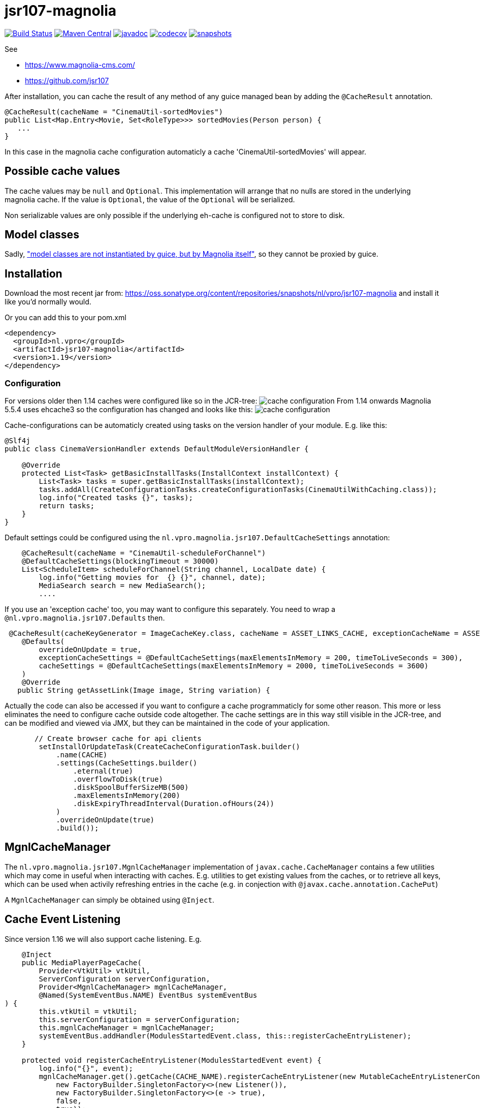 = jsr107-magnolia

image:https://github.com/vpro/jsr107-magnolia/workflows/build/badge.svg?[Build Status,link=https://github.com/vpro/jsr107-magnolia/actions?query=workflow%3Abuild]
image:https://img.shields.io/maven-central/v/nl.vpro/jsr107-magnolia.svg?label=Maven%20Central[Maven Central,link=https://search.maven.org/search?q=g:%22nl.vpro%22%20AND%20a:%22jsr107-magnolia%22]
image:http://www.javadoc.io/badge/nl.vpro/jsr107-magnolia.svg?color=blue[javadoc,link=http://www.javadoc.io/doc/nl.vpro/jsr107-magnolia]
image:https://codecov.io/gh/vpro/jsr107-magnolia/branch/master/graph/badge.svg[codecov,link=https://codecov.io/gh/vpro/jsr107-magnolia]
image:https://img.shields.io/nexus/s/https/oss.sonatype.org/nl.vpro/jsr107-magnolia.svg[snapshots,link=https://oss.sonatype.org/content/repositories/snapshots/nl/vpro/jsr107-magnolia/]


See

- https://www.magnolia-cms.com/
- https://github.com/jsr107

After installation, you can cache the result of any method of any guice managed bean by adding the `@CacheResult` annotation.

[source,java]
----
@CacheResult(cacheName = "CinemaUtil-sortedMovies")
public List<Map.Entry<Movie, Set<RoleType>>> sortedMovies(Person person) {
   ...
}
----

In this case in the magnolia cache configuration automaticly a cache 'CinemaUtil-sortedMovies' will appear.

== Possible cache values

The cache values may be `null` and `Optional`. This implementation will arrange that no nulls are stored in the underlying magnolia cache. If the value is `Optional`, the value of the `Optional` will be serialized.

Non serializable values are only possible if the underlying eh-cache is configured not to store to disk.

== Model classes

Sadly, https://jira.magnolia-cms.com/browse/MAGNOLIA-6601["model classes are not instantiated by guice, but by Magnolia itself"], so they cannot be proxied by guice.

== Installation

Download the most recent jar from: https://oss.sonatype.org/content/repositories/snapshots/nl/vpro/jsr107-magnolia and install it like you'd normally would.

Or you can add this to your pom.xml

[source,xml]
----
<dependency>
  <groupId>nl.vpro</groupId>
  <artifactId>jsr107-magnolia</artifactId>
  <version>1.19</version>
</dependency>
----

=== Configuration

For versions older then 1.14 caches were configured like so in the JCR-tree:
image:cache-config.png?raw=true[cache configuration]
From 1.14 onwards Magnolia 5.5.4 uses ehcache3 so the configuration has changed and looks like this:
image:cache-config-ehcache3.png?raw=true[cache configuration]

Cache-configurations can be automaticly created using tasks on the version handler of your module.
E.g. like this:

[source,java]
----
@Slf4j
public class CinemaVersionHandler extends DefaultModuleVersionHandler {

    @Override
    protected List<Task> getBasicInstallTasks(InstallContext installContext) {
        List<Task> tasks = super.getBasicInstallTasks(installContext);
        tasks.addAll(CreateConfigurationTasks.createConfigurationTasks(CinemaUtilWithCaching.class));
        log.info("Created tasks {}", tasks);
        return tasks;
    }
}
----

Default settings could be configured using the `nl.vpro.magnolia.jsr107.DefaultCacheSettings` annotation:

[source,java]
----
    @CacheResult(cacheName = "CinemaUtil-scheduleForChannel")
    @DefaultCacheSettings(blockingTimeout = 30000)
    List<ScheduleItem> scheduleForChannel(String channel, LocalDate date) {
        log.info("Getting movies for  {} {}", channel, date);
        MediaSearch search = new MediaSearch();
        ....
----

If you use an 'exception cache' too, you may want to configure this separately. You need to wrap a `@nl.vpro.magnolia.jsr107.Defaults` then.

[source,java]
----
 @CacheResult(cacheKeyGenerator = ImageCacheKey.class, cacheName = ASSET_LINKS_CACHE, exceptionCacheName = ASSET_LINKS_CACHE + "-exceptions")
    @Defaults(
        overrideOnUpdate = true,
        exceptionCacheSettings = @DefaultCacheSettings(maxElementsInMemory = 200, timeToLiveSeconds = 300),
        cacheSettings = @DefaultCacheSettings(maxElementsInMemory = 2000, timeToLiveSeconds = 3600)
    )
    @Override
   public String getAssetLink(Image image, String variation) {

----

Actually the code can also be accessed if you want to configure a cache programmaticly for some other reason. This more or less eliminates the need to configure cache outside code altogether.
The cache settings are in this way still visible in the JCR-tree, and can be modified and viewed via JMX, but they can be maintained in the code of your application.

[source,java]
----
       // Create browser cache for api clients
        setInstallOrUpdateTask(CreateCacheConfigurationTask.builder()
            .name(CACHE)
            .settings(CacheSettings.builder()
                .eternal(true)
                .overflowToDisk(true)
                .diskSpoolBufferSizeMB(500)
                .maxElementsInMemory(200)
                .diskExpiryThreadInterval(Duration.ofHours(24))
            )
            .overrideOnUpdate(true)
            .build());

----

== MgnlCacheManager

The `nl.vpro.magnolia.jsr107.MgnlCacheManager` implementation of `javax.cache.CacheManager` contains a few utilities which may come in useful when interacting with caches. E.g. utilities to get existing values from the caches, or to retrieve all keys, which can be used when activily refreshing entries in the cache (e.g. in conjection with `@javax.cache.annotation.CachePut`)

A `MgnlCacheManager` can simply be obtained using `@Inject`.

== Cache Event Listening

Since version 1.16 we will also support cache listening. E.g.

[source,java]
----
    @Inject
    public MediaPlayerPageCache(
        Provider<VtkUtil> vtkUtil,
        ServerConfiguration serverConfiguration,
        Provider<MgnlCacheManager> mgnlCacheManager,
        @Named(SystemEventBus.NAME) EventBus systemEventBus
) {
        this.vtkUtil = vtkUtil;
        this.serverConfiguration = serverConfiguration;
        this.mgnlCacheManager = mgnlCacheManager;
        systemEventBus.addHandler(ModulesStartedEvent.class, this::registerCacheEntryListener);
    }

    protected void registerCacheEntryListener(ModulesStartedEvent event) {
        log.info("{}", event);
        mgnlCacheManager.get().getCache(CACHE_NAME).registerCacheEntryListener(new MutableCacheEntryListenerConfiguration<>(
            new FactoryBuilder.SingletonFactory<>(new Listener()),
            new FactoryBuilder.SingletonFactory<>(e -> true),
            false,
            true));
    }

----
